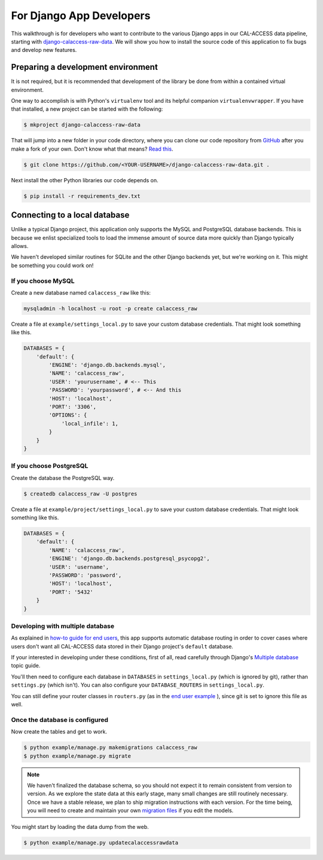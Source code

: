 For Django App Developers
=========================

This walkthrough is for developers who want to contribute to the various Django apps in our CAL-ACCESS data pipeline, starting with `django-calaccess-raw-data <apps/raw_data_app.html>`_. We will show you how to install the source code of this application to fix bugs and develop new features.

Preparing a development environment
-----------------------------------

It is not required, but it is recommended that development of the library be done from within a contained virtual environment.

One way to accomplish is with Python's ``virtualenv`` tool and its helpful companion ``virtualenvwrapper``. If you have that installed, a new project can be started with the following:

.. code-block:: bash

    $ mkproject django-calaccess-raw-data

That will jump into a new folder in your code directory, where you can clone our code repository from `GitHub <https://github.com/california-civic-data-coalition/django-calaccess-raw-data>`_ after you make a fork of your own. Don't know what that means? `Read this <https://guides.github.com/activities/forking/>`_.

.. code-block:: bash

    $ git clone https://github.com/<YOUR-USERNAME>/django-calaccess-raw-data.git .

Next install the other Python libraries our code depends on.

.. code-block:: bash

    $ pip install -r requirements_dev.txt

Connecting to a local database
------------------------------

Unlike a typical Django project, this application only supports the MySQL and PostgreSQL database backends. This is because we enlist specialized tools to load the immense amount of source data more quickly than Django typically allows.

We haven't developed similar routines for SQLite and the other Django backends yet, but we're working on it. This might be something you could work on!

If you choose MySQL
~~~~~~~~~~~~~~~~~~~

Create a new database named ``calaccess_raw`` like this:

.. code-block:: bash

    mysqladmin -h localhost -u root -p create calaccess_raw

Create a file at ``example/settings_local.py`` to save your custom database credentials. That might look something like this.

.. code-block:: python

    DATABASES = {
        'default': {
            'ENGINE': 'django.db.backends.mysql',
            'NAME': 'calaccess_raw',
            'USER': 'yourusername', # <-- This
            'PASSWORD': 'yourpassword', # <-- And this
            'HOST': 'localhost',
            'PORT': '3306',
            'OPTIONS': {
                'local_infile': 1,
            }
        }
    }

If you choose PostgreSQL
~~~~~~~~~~~~~~~~~~~~~~~~

Create the database the PostgreSQL way.

.. code-block:: bash

    $ createdb calaccess_raw -U postgres

Create a file at ``example/project/settings_local.py`` to save your custom database credentials. That might look something like this.

.. code-block:: python

    DATABASES = {
        'default': {
            'NAME': 'calaccess_raw',
            'ENGINE': 'django.db.backends.postgresql_psycopg2',
            'USER': 'username',
            'PASSWORD': 'password',
            'HOST': 'localhost',
            'PORT': '5432'
        }
    }

Developing with multiple database
~~~~~~~~~~~~~~~~~~~~~~~~~~~~~~~~~

As explained in `how-to guide for end users <http://django-calaccess-raw-data.californiacivicdata.org/en/latest/howtouseit.html#multi-database-django-projects>`_, this app supports automatic database routing in order to cover cases where users don't want all CAL-ACCESS data stored in their Django project's ``default`` database.

If your interested in developing under these conditions, first of all, read carefully through Django's `Multiple database <https://docs.djangoproject.com/en/1.9/topics/db/multi-db/>`_ topic guide.

You'll then need to configure each database in ``DATABASES`` in ``settings_local.py`` (which is ignored by git), rather than ``settings.py`` (which isn't). You can also configure your ``DATABASE_ROUTERS`` in ``settings_local.py``.

You can still define your router classes in ``routers.py`` (as in the `end user example <http://django-calaccess-raw-data.californiacivicdata.org/en/latest/howtouseit.html#multi-database-django-projects>`_ ), since git is set to ignore this file as well.

Once the database is configured
~~~~~~~~~~~~~~~~~~~~~~~~~~~~~~~

Now create the tables and get to work.

.. code-block:: bash

    $ python example/manage.py makemigrations calaccess_raw
    $ python example/manage.py migrate

.. note::

    We haven't finalized the database schema, so you should not expect
    it to remain consistent from version to version. As we explore the state data at this early stage, many
    small changes are still routinely necessary. Once
    we have a stable release, we plan to ship migration instructions with each
    version. For the time being, you will need to create and maintain your own
    `migration files <https://docs.djangoproject.com/en/1.9/topics/migrations/>`_ if you edit the models.

You might start by loading the data dump from the web.

.. code-block:: bash

    $ python example/manage.py updatecalaccessrawdata

